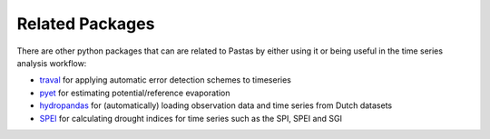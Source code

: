 Related Packages
=================

There are other python packages that can are related to Pastas by either using
it or being useful in the time series analysis workflow:

* `traval <https://github.com/ArtesiaWater/traval>`_ for applying automatic error detection schemes to timeseries
* `pyet <https://github.com/pyet-org/pyet>`_ for estimating potential/reference evaporation
* `hydropandas <https://github.com/ArtesiaWater/traval>`_ for (automatically) loading observation data and time series from Dutch datasets
* `SPEI <https://github.com/martinvonk/spei>`_ for calculating drought indices for time series such as the SPI, SPEI and SGI


